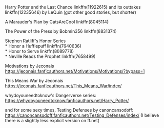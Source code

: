 :PROPERTIES:
:Author: amethyst_lover
:Score: 1
:DateUnix: 1605771275.0
:DateShort: 2020-Nov-19
:END:

Harry Potter and the Last Chance linkffn(11922615) and its outtakes linkffn(12235646) by LeQuin (got other good stories, but shorter)

A Marauder's Plan by CatsAreCool linkffn(8045114)

The Power of the Press by Bobmin356 linkffn(8831374)

Stephen Ratliff's Honor Series\\
* Honor a Hufflepuff linkffn(7640636)\\
* Honor to Serve linkffn(8089778)\\
* Neville Reads the Prophet linkffn(7658499)

Motivations by Jeconais [[https://jeconais.fanficauthors.net/Motivations/Motivations/?bypass=1]]

This Means War by Jeconais [[https://jeconais.fanficauthors.net/This_Means_War/index/]]

whydoyouneedtoknow's Dangerverse series: [[https://whydoyouneedtoknow.fanficauthors.net/Harry_Potter/]]

and for some sexy times, Testing Defenses by canoncansodoff: [[https://canoncansodoff.fanficauthors.net/Testing_Defenses/index/]] (I believe there is a slightly less explicit version on ff.net)